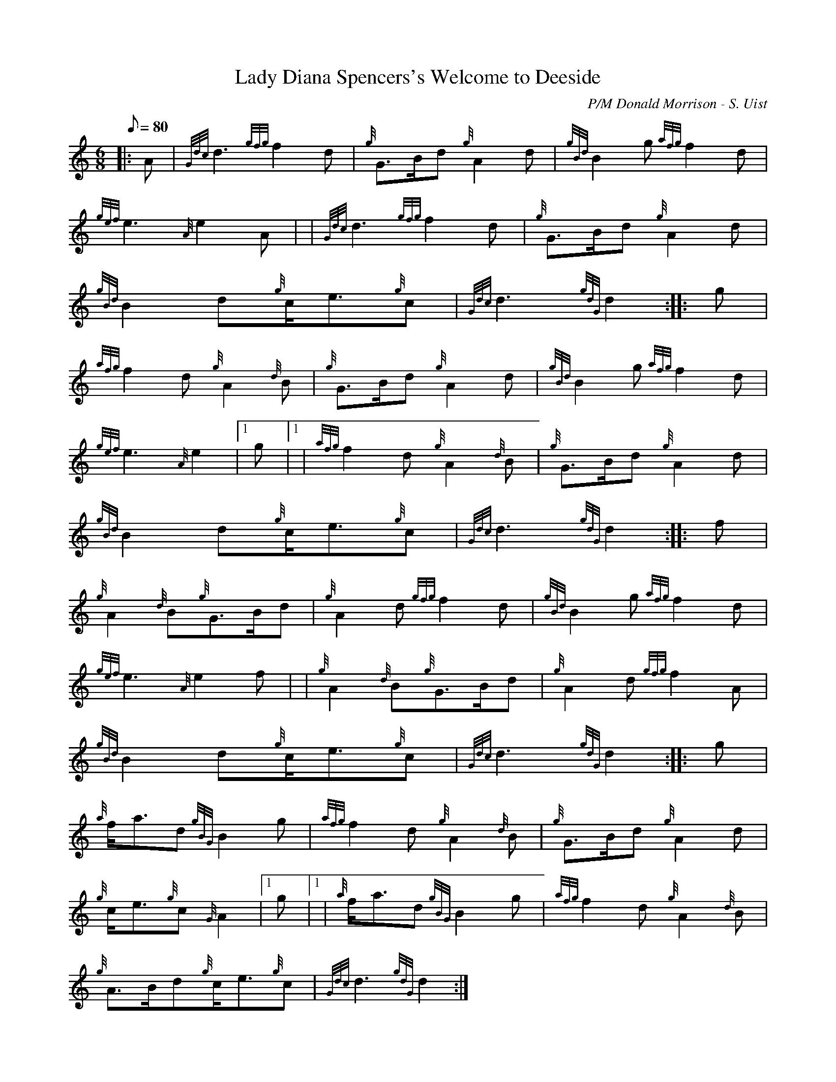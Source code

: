 X:1
T:Lady Diana Spencers's Welcome to Deeside
M:6/8
L:1/8
Q:80
C:P/M Donald Morrison - S. Uist
S:March 6/8
K:HP
|: A | \
{Gdc}d3{gfg}f2d | \
{g}G3/2B/2d{g}A2d | \
{gBd}B2g{afg}f2d |
{gef}e3{A}e2A | | \
{Gdc}d3{gfg}f2d | \
{g}G3/2B/2d{g}A2d |
{gBd}B2d{g}c/2e3/2{g}c | \
{Gdc}d3{gdG}d2 :: \
g |
{afg}f2d{g}A2{d}B | \
{g}G3/2B/2d{g}A2d | \
{gBd}B2g{afg}f2d |
{gef}e3{A}e2|1 g|1  | \
{afg}f2d{g}A2{d}B | \
{g}G3/2B/2d{g}A2d |
{gBd}B2d{g}c/2e3/2{g}c | \
{Gdc}d3{gdG}d2 :: \
f |
{g}A2{d}B{g}G3/2B/2d | \
{g}A2d{gfg}f2d | \
{gBd}B2g{afg}f2d |
{gef}e3{A}e2f | | \
{g}A2{d}B{g}G3/2B/2d | \
{g}A2d{gfg}f2A |
{gBd}B2d{g}c/2e3/2{g}c | \
{Gdc}d3{gdG}d2 :: \
g |
{a}f/2a3/2d{gBG}B2g | \
{afg}f2d{g}A2{d}B | \
{g}G3/2B/2d{g}A2d |
{g}c/2e3/2{g}c{G}A2|1 g|1  | \
{a}f/2a3/2d{gBG}B2g | \
{afg}f2d{g}A2{d}B |
{g}A3/2B/2d{g}c/2e3/2{g}c | \
{Gdc}d3{gdG}d2 :|

